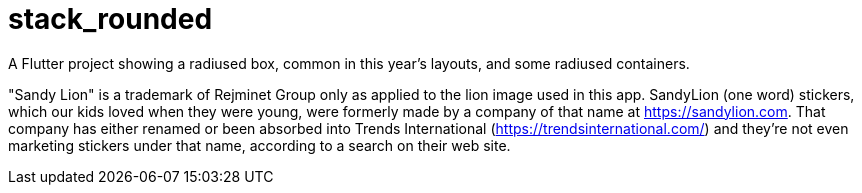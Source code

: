 = stack_rounded

A Flutter project showing a radiused box,
common in this year's layouts, and some
radiused containers.

"Sandy Lion" is a trademark of Rejminet Group only
as applied to the lion image used in this app.
SandyLion (one word) stickers, which our kids loved
when they were young, were formerly made by a company of that name
at https://sandylion.com. That company has either renamed or been absorbed into
Trends International (https://trendsinternational.com/)
and they're not even marketing stickers under that name,
according to a search on their web site.
